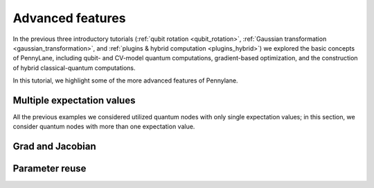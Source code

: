 .. role:: html(raw)
   :format: html

.. _advanced_features:

Advanced features
=================

In the previous three introductory tutorials (:ref:`qubit rotation <qubit_rotation>`, :ref:`Gaussian transformation <gaussian_transformation>`, and :ref:`plugins & hybrid computation <plugins_hybrid>`) we explored the basic concepts of PennyLane, including qubit- and CV-model quantum computations, gradient-based optimization, and the construction of hybrid classical-quantum computations. 

In this tutorial, we highlight some of the more advanced features of Pennylane. 

Multiple expectation values
***************************

All the previous examples we considered utilized quantum nodes with only single expectation values; in this section, we consider quantum nodes with more than one expectation value.

.. todo:: Add this

Grad and Jacobian
*****************

.. todo:: Add this

Parameter reuse
***************

.. todo:: Add this
